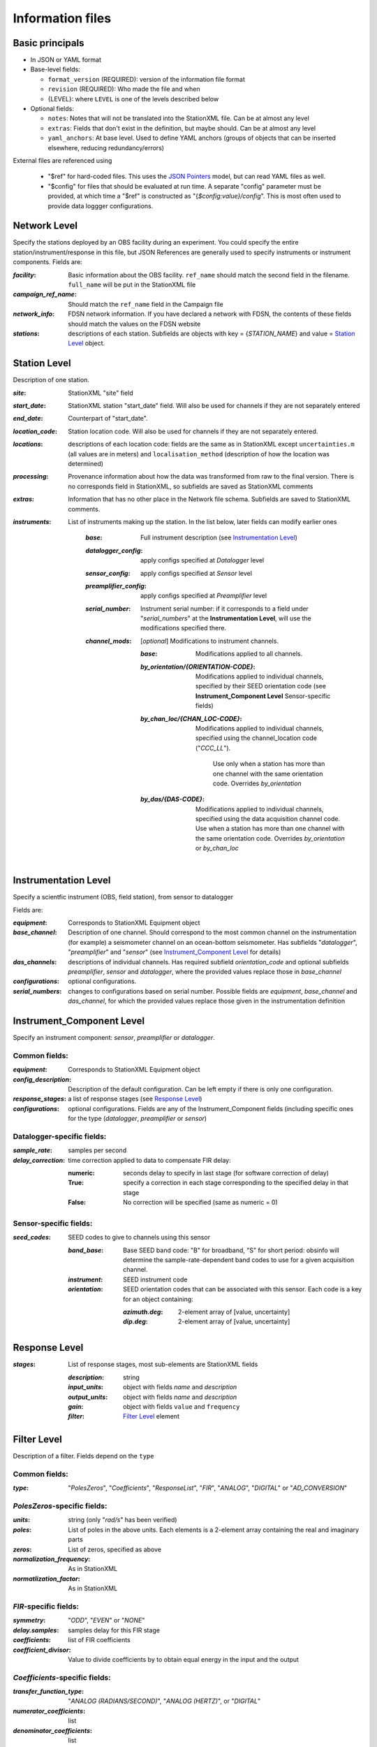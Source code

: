 *******************
Information files
*******************

Basic principals
==========================

- In JSON or YAML format

- Base-level fields:

  - ``format_version`` (REQUIRED): version of the information file format
  - ``revision`` (REQUIRED): Who made the file and when
  - {LEVEL}: where ``LEVEL`` is one of the levels described below

- Optional fields:

  - ``notes``: Notes that will not be translated into the StationXML file.
    Can be at almost any level
  - ``extras``: Fields that don't exist in the definition, but maybe should.
    Can be at almost any level
  - ``yaml_anchors``: At base level.  Used to define YAML anchors (groups
    of objects that can be inserted elsewhere, reducing redundancy/errors)

External files are referenced using

  - "$ref" for hard-coded files.  This uses the
    `JSON Pointers <https://tools.ietf.org/html/rfc6901>`_ model, but
    can read YAML files as well.
  - "$config" for files that should be evaluated at run time.  A separate
    "config" parameter must be provided, at which time a "$ref" is constructed
    as "{`$config:value}/config`".  This is most often used to provide data
    loggger configurations.

Network Level
==========================

Specify the stations deployed by an OBS facility during an experiment.  You
could specify the entire station/instrument/response in this file, but
JSON References are generally used to specify instruments or instrument
components.
Fields are:

:`facility`: Basic information about the OBS facility.  ``ref_name`` should
    match the second field in the filename.  ``full_name`` will be
    put in the StationXML file
  
:`campaign_ref_name`: Should match the ``ref_name`` field in the Campaign file
   
:`network_info`: FDSN network information.  If you have declared a network
    with FDSN, the contents of these fields should match the
    values on the FDSN website
   
:`stations`: descriptions of each station.  Subfields are objects with key = 
    {`STATION_NAME`} and value = `Station Level`_ object.

Station Level
==========================

Description of one station.
  
:`site`: StationXML "site" field
  
:`start_date`: StationXML station "start_date" field.  Will also be used for
    channels if they are not separately entered
    
:`end_date`: Counterpart of "start_date".
  
:`location_code`: Station location code.  Will also be used for
    channels if they are not separately entered.

:`locations`: descriptions of each location code:  fields are the same
    as in StationXML except ``uncertainties.m`` (all values are in
    meters) and ``localisation_method`` (description of how the
    location was determined)
    
:`processing`: Provenance information about how the data was transformed from
    raw to the final version.  There is no corresponds field in
    StationXML, so subfields are saved as StationXML comments
    
:`extras`: Information that has no other place in the Network file schema.
    Subfields are saved to StationXML comments.

:`instruments`: List of instruments making up the station. In the list below,
   later fields can modify earlier ones
    
    :`base`: Full instrument description (see `Instrumentation Level`_)
      
    :`datalogger_config`: apply configs specified at `Datalogger` level
    
    :`sensor_config`: apply configs specified at `Sensor` level
    
    :`preamplifier_config`: apply configs specified at `Preamplifier` level
    
          
    :`serial_number`: Instrument serial number: if it corresponds to a field
        under "`serial_numbers`" at the **Instrumentation Level**, will use
        the modifications specified there.
                  
    :`channel_mods`: [*optional*] Modifications to instrument channels.
                    
        :`base`: Modifications applied to all channels.
        
        :`by_orientation/{ORIENTATION-CODE}`: Modifications applied to
          individual channels, specified by their SEED orientation code (see
          **Instrument_Component Level** Sensor-specific fields)
      
        :`by_chan_loc/{CHAN_LOC-CODE}`: Modifications applied to individual
         channels, specified using the channel_location code ("`CCC_LL`").
          Use only when a station has more than one channel with the same
          orientation code.  Overrides `by_orientation`

        :`by_das/{DAS-CODE}`: Modifications applied to individual channels,
          specified using the data acquisition channel code.
          Use when a station has more than one channel with the same
          orientation code.  Overrides `by_orientation` or `by_chan_loc`

Instrumentation Level
==========================

Specify a scientfic instrument (OBS, field station), from sensor to datalogger

Fields are:

:`equipment`: Corresponds to StationXML Equipment object
  
:`base_channel`: Description of one channel.  Should correspond to the most
                 common channel on the instrumentation (for example) a seismometer
                 channel on an ocean-bottom seismometer.  Has subfields
                 "`datalogger`", "`preamplifier`" and "`sensor`" (see 
                 `Instrument_Component Level`_ for details)
:`das_channels`: descriptions of individual channels. Has required subfield
                 `orientation_code` and optional subfields `preamplifier`, 
                 `sensor` and `datalogger`, where the provided values replace
                 those in `base_channel`

:`configurations`: optional configurations. 
      
:`serial_numbers`: changes to configurations based on serial number.  Possible
                   fields are `equipment`, `base_channel` and `das_channel`, 
                   for which  the provided values replace those given in
                   the instrumentation definition
   
Instrument_Component Level
==========================

Specify an instrument component: `sensor`, `preamplifier` or `datalogger`.

Common fields:
-----------------------------

:`equipment`: Corresponds to StationXML Equipment object
  
:`config_description`: Description of the default configuration.  Can be left
                       empty if there is only one configuration.

:`response_stages`: a list of response stages (see `Response Level`_)

:`configurations`: optional configurations.  Fields are any of the
                   Instrument_Component fields (including specific ones for the
                   type (`datalogger`, `preamplifier` or `sensor`)

Datalogger-specific fields:
-----------------------------

:`sample_rate`: samples per second

:`delay_correction`: time correction applied to data to compensate FIR delay:

    :numeric: seconds delay to specify in last stage (for software correction
              of delay)
    :True: specify a correction in each stage corresponding to the specified
           delay in that stage
    :False: No correction will be specified (same as numeric = 0)

Sensor-specific fields:
-----------------------------

:`seed_codes`: SEED codes to give to channels using this sensor

    :`band_base`: Base SEED band code: "B" for broadband, "S" for short
                  period: obsinfo will determine the sample-rate-dependent band
                  codes to use for a given acquisition channel.
    :`instrument`: SEED instrument code
    :`orientation`: SEED orientation codes that can be associated with this
                    sensor. Each code is a key for an object containing:

                    :`azimuth.deg`: 2-element array of [value, uncertainty]
                    :`dip.deg`: 2-element array of [value, uncertainty]
 
Response Level
==========================

:`stages`: List of response stages, most sub-elements are StationXML fields

    :`description`: string
    
    :`input_units`: object with fields `name` and `description`
    
    :`output_units`: object with fields `name` and `description`
    
    :`gain`: object with fields ``value`` and ``frequency``
    
    :`filter`: `Filter Level`_ element

Filter Level
==========================

Description of a filter.  Fields depend on the ``type``

Common fields:
-----------------------------

:`type`: "`PolesZeros`", "`Coefficients`", "`ResponseList`",
         "`FIR`", "`ANALOG`", "`DIGITAL`" or "`AD_CONVERSION`"

`PolesZeros`-specific fields:
-------------------------------

:`units`: string (only "`rad/s`" has been verified)

:`poles`: List of poles in the above units.  Each elements is a 2-element array
          containing the real and imaginary parts

:`zeros`:  List of zeros, specified as above

:`normalization_frequency`: As in StationXML

:`normatlization_factor`: As in StationXML


`FIR`-specific fields:
-------------------------------

:`symmetry`: "`ODD`", "`EVEN`" or "`NONE`"

:`delay.samples`: samples delay for this FIR stage

:`coefficients`: list of FIR coefficients

:`coefficient_divisor`: Value to divide coefficients by to obtain equal energy
                        in the input and the output


`Coefficients`-specific fields:
-------------------------------

:`transfer_function_type`: "`ANALOG (RADIANS/SECOND)`", "`ANALOG (HERTZ)`", or
                           "`DIGITAL`"

:`numerator_coefficients`: list

:`denominator_coefficients`: list


`ResponseList`-specific fields:
-------------------------------

List of [frequency (Hz), amplitude, phase (degrees)] lists


`ANALOG`-specific fields:
-------------------------------

None.  Becomes a StationXML `PolesZeros` stage without poles or zeros,
`normalization_freq` = 0 and `normalization_factor` = 1.0


`DIGITAL`-specific fields:
-------------------------------

None.  Becomes a StationXML `Coefficients` stage with 
`numerator` = [1.0] and `denominator` = []


`AD_CONVERSION`-specific fields:
-------------------------------

:`input_full_scale`: full scale value (volts)

:`output_full scale`: full scale value (counts)

Behaves the same as `DIGITAL`, the fields are for information only.


